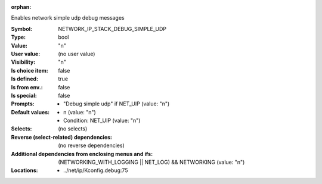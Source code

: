 :orphan:

.. title:: NETWORK_IP_STACK_DEBUG_SIMPLE_UDP

.. option:: CONFIG_NETWORK_IP_STACK_DEBUG_SIMPLE_UDP:
.. _CONFIG_NETWORK_IP_STACK_DEBUG_SIMPLE_UDP:

Enables network simple udp debug messages



:Symbol:           NETWORK_IP_STACK_DEBUG_SIMPLE_UDP
:Type:             bool
:Value:            "n"
:User value:       (no user value)
:Visibility:       "n"
:Is choice item:   false
:Is defined:       true
:Is from env.:     false
:Is special:       false
:Prompts:

 *  "Debug simple udp" if NET_UIP (value: "n")
:Default values:

 *  n (value: "n")
 *   Condition: NET_UIP (value: "n")
:Selects:
 (no selects)
:Reverse (select-related) dependencies:
 (no reverse dependencies)
:Additional dependencies from enclosing menus and ifs:
 (NETWORKING_WITH_LOGGING || NET_LOG) && NETWORKING (value: "n")
:Locations:
 * ../net/ip/Kconfig.debug:75